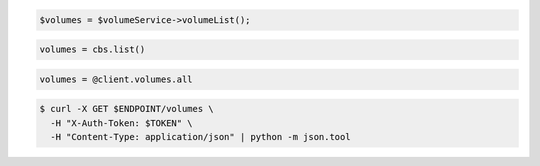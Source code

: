 .. code-block:: csharp

.. code-block:: java

.. code-block:: javascript

.. code-block:: php

  $volumes = $volumeService->volumeList();

.. code-block:: python

  volumes = cbs.list()

.. code-block:: ruby

  volumes = @client.volumes.all

.. code-block:: sh

  $ curl -X GET $ENDPOINT/volumes \
    -H "X-Auth-Token: $TOKEN" \
    -H "Content-Type: application/json" | python -m json.tool
